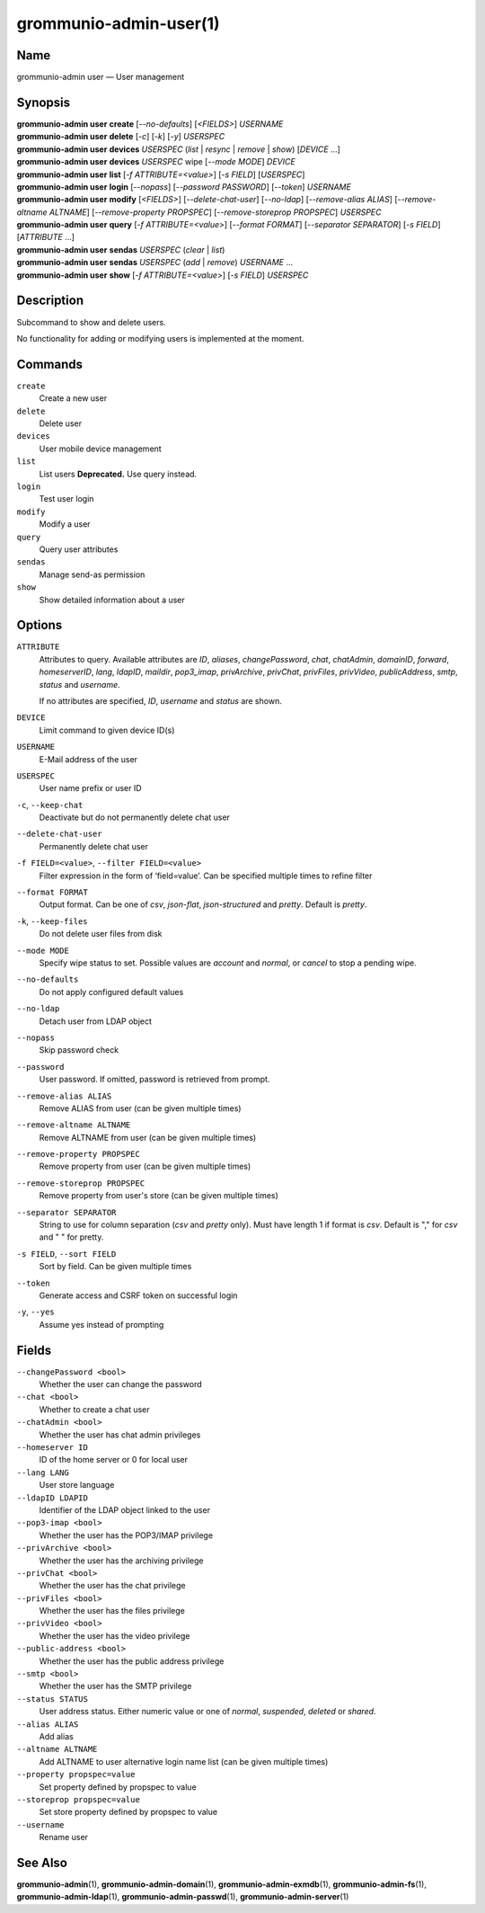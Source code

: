 ..
	SPDX-License-Identifier: CC-BY-SA-4.0 or-later
	SPDX-FileCopyrightText: 2021-2022 grommunio GmbH

=======================
grommunio-admin-user(1)
=======================

Name
====

grommunio-admin user — User management

Synopsis
========

| **grommunio-admin user** **create** [*--no-defaults*] [*<FIELDS>*] *USERNAME*
| **grommunio-admin user** **delete** [*-c*] [*-k*] [*-y*] *USERSPEC*
| **grommunio-admin user** **devices** *USERSPEC* (*list* \| *resync*
  \| *remove* \| *show*) [*DEVICE* …]
| **grommunio-admin user** **devices** *USERSPEC* wipe [*--mode MODE*]
  *DEVICE*
| **grommunio-admin user** **list** [*-f ATTRIBUTE=<value>*] [*-s FIELD*]
  [*USERSPEC*]
| **grommunio-admin user** **login** [*--nopass*] [*--password PASSWORD*]
  [*--token*] *USERNAME*
| **grommunio-admin user** **modify** [*<FIELDS>*] [*--delete-chat-user*]
  [*--no-ldap*] [*--remove-alias ALIAS*] [*--remove-altname ALTNAME*]
  [*--remove-property PROPSPEC*] [*--remove-storeprop PROPSPEC*] *USERSPEC*
| **grommunio-admin user** **query** [*-f ATTRIBUTE=<value>*] [*--format FORMAT*]
  [*--separator SEPARATOR*] [*-s FIELD*] [*ATTRIBUTE* …]
| **grommunio-admin user** **sendas** *USERSPEC* (*clear* \| *list*)
| **grommunio-admin user** **sendas** *USERSPEC* (*add* \| *remove*) *USERNAME* …
| **grommunio-admin user** **show** [*-f ATTRIBUTE=<value>*] [*-s FIELD*]
  *USERSPEC*

Description
===========

Subcommand to show and delete users.

No functionality for adding or modifying users is implemented at the
moment.

Commands
========

``create``
   Create a new user
``delete``
   Delete user
``devices``
   User mobile device management
``list``
   List users
   **Deprecated.** Use query instead.
``login``
   Test user login
``modify``
   Modify a user
``query``
   Query user attributes
``sendas``
   Manage send-as permission
``show``
   Show detailed information about a user

Options
=======

``ATTRIBUTE``
   Attributes to query. Available attributes are *ID*, *aliases*,
   *changePassword*, *chat*, *chatAdmin*, *domainID*, *forward*,
   *homeserverID*, *lang*, *ldapID*, *maildir*, *pop3_imap*, *privArchive*,
   *privChat*, *privFiles*, *privVideo*, *publicAddress*, *smtp*, *status* and
   *username*.

   If no attributes are specified, *ID*, *username* and *status* are shown.
``DEVICE``
   Limit command to given device ID(s)
``USERNAME``
   E-Mail address of the user
``USERSPEC``
   User name prefix or user ID
``-c``, ``--keep-chat``
   Deactivate but do not permanently delete chat user
``--delete-chat-user``
   Permanently delete chat user
``-f FIELD=<value>``, ``--filter FIELD=<value>``
   Filter expression in the form of ‘field=value’. Can be specified
   multiple times to refine filter
``--format FORMAT``
   Output format. Can be one of *csv*, *json-flat*, *json-structured* and
   *pretty*. Default is *pretty*.
``-k``, ``--keep-files``
   Do not delete user files from disk
``--mode MODE``
   Specify wipe status to set. Possible values are *account* and *normal*,
   or *cancel* to stop a pending wipe.
``--no-defaults``
   Do not apply configured default values
``--no-ldap``
   Detach user from LDAP object
``--nopass``
   Skip password check
``--password``
   User password. If omitted, password is retrieved from prompt.
``--remove-alias ALIAS``
   Remove ALIAS from user (can be given multiple times)
``--remove-altname ALTNAME``
   Remove ALTNAME from user (can be given multiple times)
``--remove-property PROPSPEC``
   Remove property from user (can be given multiple times)
``--remove-storeprop PROPSPEC``
   Remove property from user's store (can be given multiple times)
``--separator SEPARATOR``
   String to use for column separation (*csv* and *pretty* only). Must have
   length 1 if format is *csv*. Default is "," for *csv* and "  " for pretty.
``-s FIELD``, ``--sort FIELD``
   Sort by field. Can be given multiple times
``--token``
   Generate access and CSRF token on successful login
``-y``, ``--yes``
   Assume yes instead of prompting

Fields
======
``--changePassword <bool>``
   Whether the user can change the password
``--chat <bool>``
   Whether to create a chat user
``--chatAdmin <bool>``
   Whether the user has chat admin privileges
``--homeserver ID``
   ID of the home server or 0 for local user
``--lang LANG``
   User store language
``--ldapID LDAPID``
   Identifier of the LDAP object linked to the user
``--pop3-imap <bool>``
   Whether the user has the POP3/IMAP privilege
``--privArchive <bool>``
   Whether the user has the archiving privilege
``--privChat <bool>``
   Whether the user has the chat privilege
``--privFiles <bool>``
   Whether the user has the files privilege
``--privVideo <bool>``
   Whether the user has the video privilege
``--public-address <bool>``
   Whether the user has the public address privilege
``--smtp <bool>``
   Whether the user has the SMTP privilege
``--status STATUS``
   User address status. Either numeric value or one of *normal*, *suspended*,
   *deleted* or *shared*.
``--alias ALIAS``
   Add alias
``--altname ALTNAME``
   Add ALTNAME to user alternative login name list (can be given multiple times)
``--property propspec=value``
   Set property defined by propspec to value
``--storeprop propspec=value``
   Set store property defined by propspec to value
``--username``
   Rename user

See Also
========

**grommunio-admin**\ (1), **grommunio-admin-domain**\ (1),
**grommunio-admin-exmdb**\ (1), **grommunio-admin-fs**\ (1),
**grommunio-admin-ldap**\ (1), **grommunio-admin-passwd**\ (1),
**grommunio-admin-server**\ (1)
